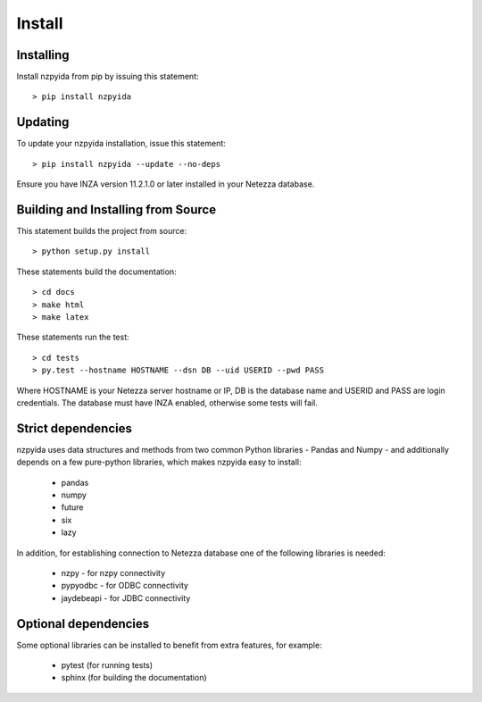 Install
*******

Installing
----------

Install nzpyida from pip by issuing this statement::

	> pip install nzpyida

Updating
--------

To update your nzpyida installation, issue this statement::

	> pip install nzpyida --update --no-deps

Ensure you have INZA version 11.2.1.0 or later installed in your Netezza database.

Building and Installing from Source
-----------------------------------

This statement builds the project from source::

 	> python setup.py install

These statements build the documentation::

	> cd docs
	> make html
	> make latex

These statements run the test::

	> cd tests
	> py.test --hostname HOSTNAME --dsn DB --uid USERID --pwd PASS

Where HOSTNAME is your Netezza server hostname or IP, DB is the database name and USERID and PASS are login credentials.
The database must have INZA enabled, otherwise some tests will fail.


Strict dependencies
-------------------

nzpyida uses data structures and methods from two common Python libraries - Pandas and Numpy - and additionally depends on a few pure-python libraries, which makes nzpyida easy to install:

	* pandas
	* numpy
	* future
	* six
	* lazy

In addition, for establishing connection to Netezza database one of the following libraries is needed:

	* nzpy - for nzpy connectivity
	* pypyodbc - for ODBC connectivity
	* jaydebeapi - for JDBC connectivity

Optional dependencies
---------------------

Some optional libraries can be installed to benefit from extra features, for example:

	* pytest (for running tests)
	* sphinx (for building the documentation)
